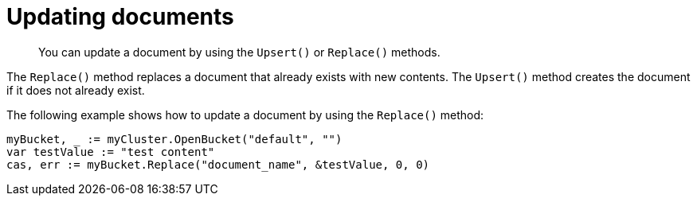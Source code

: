 = Updating documents
:page-topic-type: concept

[abstract]
You can update a document by using the `Upsert()` or `Replace()` methods.

The `Replace()` method replaces a document that already exists with new contents.
The `Upsert()` method creates the document if it does not already exist.

The following example shows how to update a document by using the `Replace()` method:

[source,go]
----
myBucket, _ := myCluster.OpenBucket("default", "")
var testValue := "test content"
cas, err := myBucket.Replace("document_name", &testValue, 0, 0)
----
